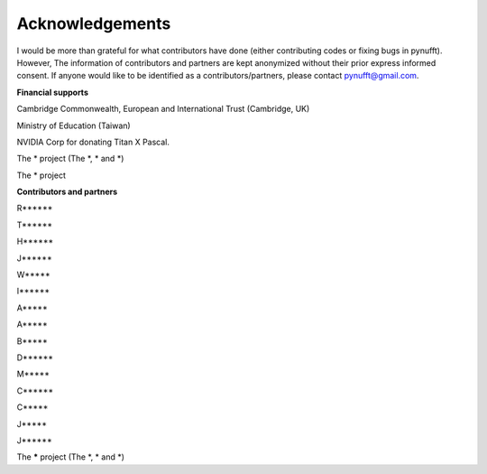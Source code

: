 Acknowledgements
================

I would be more than grateful for what 
contributors have done (either contributing codes or fixing bugs in pynufft). 
However, The information of contributors and partners are kept anonymized without 
their prior express informed consent. 
If anyone would like to be identified as a contributors/partners, please contact pynufft@gmail.com.



**Financial supports**
 
Cambridge Commonwealth, European and International Trust (Cambridge, UK) 

Ministry of Education (Taiwan)

NVIDIA Corp for donating Titan X Pascal.

The * project (The *, * and *)

The * project


**Contributors and partners**

R******

T******

H******

J******

W*****

I******

A*****

A*****

B*****

D******

M*****

C******

C*****

J*****

J******

The ***** project (The *, * and *)







